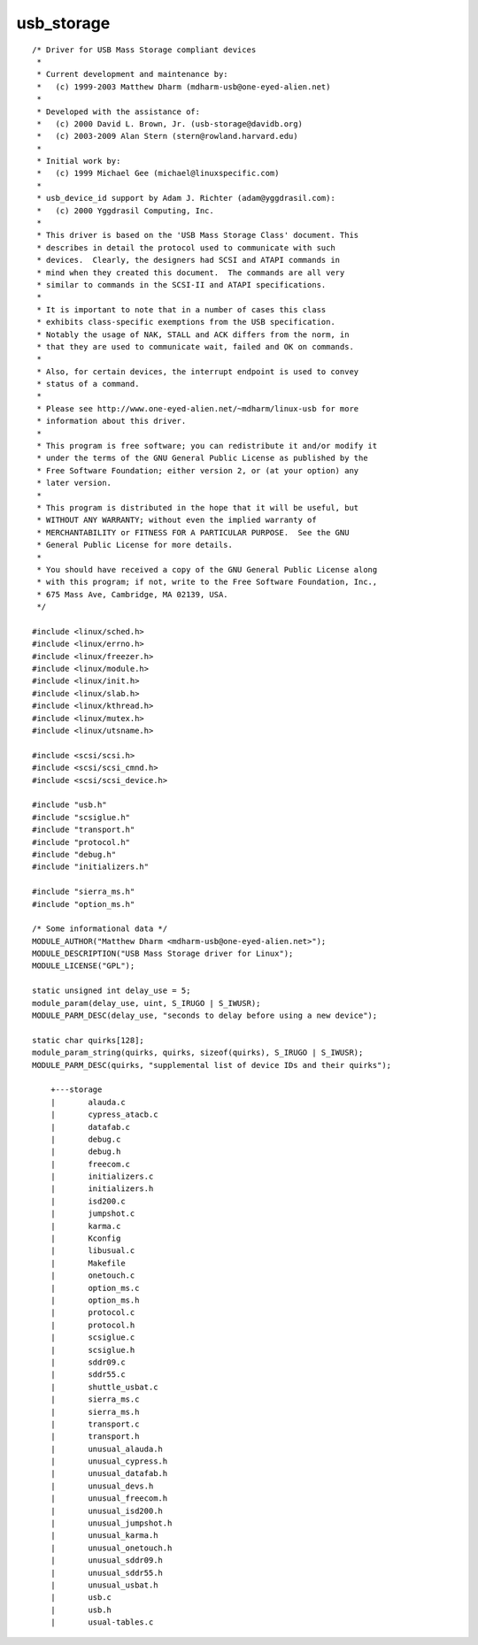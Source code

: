 ﻿.. module:: LinuxKernel2_6_31_USB_storage
    :synopsis: Sources for the 2.6.31 portux linux USB storage
    :platform: Linux kernel 2.6.31 (portux)
 
 
.. index::
   Matthew Dharm <mdharm-usb@one-eyed-alien.net>
   USB Mass Storage driver for Linux
   
============
usb_storage
============


::

    /* Driver for USB Mass Storage compliant devices
     *
     * Current development and maintenance by:
     *   (c) 1999-2003 Matthew Dharm (mdharm-usb@one-eyed-alien.net)
     *
     * Developed with the assistance of:
     *   (c) 2000 David L. Brown, Jr. (usb-storage@davidb.org)
     *   (c) 2003-2009 Alan Stern (stern@rowland.harvard.edu)
     *
     * Initial work by:
     *   (c) 1999 Michael Gee (michael@linuxspecific.com)
     *
     * usb_device_id support by Adam J. Richter (adam@yggdrasil.com):
     *   (c) 2000 Yggdrasil Computing, Inc.
     *
     * This driver is based on the 'USB Mass Storage Class' document. This
     * describes in detail the protocol used to communicate with such
     * devices.  Clearly, the designers had SCSI and ATAPI commands in
     * mind when they created this document.  The commands are all very
     * similar to commands in the SCSI-II and ATAPI specifications.
     *
     * It is important to note that in a number of cases this class
     * exhibits class-specific exemptions from the USB specification.
     * Notably the usage of NAK, STALL and ACK differs from the norm, in
     * that they are used to communicate wait, failed and OK on commands.
     *
     * Also, for certain devices, the interrupt endpoint is used to convey
     * status of a command.
     *
     * Please see http://www.one-eyed-alien.net/~mdharm/linux-usb for more
     * information about this driver.
     *
     * This program is free software; you can redistribute it and/or modify it
     * under the terms of the GNU General Public License as published by the
     * Free Software Foundation; either version 2, or (at your option) any
     * later version.
     *
     * This program is distributed in the hope that it will be useful, but
     * WITHOUT ANY WARRANTY; without even the implied warranty of
     * MERCHANTABILITY or FITNESS FOR A PARTICULAR PURPOSE.  See the GNU
     * General Public License for more details.
     *
     * You should have received a copy of the GNU General Public License along
     * with this program; if not, write to the Free Software Foundation, Inc.,
     * 675 Mass Ave, Cambridge, MA 02139, USA.
     */

    #include <linux/sched.h>
    #include <linux/errno.h>
    #include <linux/freezer.h>
    #include <linux/module.h>
    #include <linux/init.h>
    #include <linux/slab.h>
    #include <linux/kthread.h>
    #include <linux/mutex.h>
    #include <linux/utsname.h>

    #include <scsi/scsi.h>
    #include <scsi/scsi_cmnd.h>
    #include <scsi/scsi_device.h>

    #include "usb.h"
    #include "scsiglue.h"
    #include "transport.h"
    #include "protocol.h"
    #include "debug.h"
    #include "initializers.h"

    #include "sierra_ms.h"
    #include "option_ms.h"

    /* Some informational data */
    MODULE_AUTHOR("Matthew Dharm <mdharm-usb@one-eyed-alien.net>");
    MODULE_DESCRIPTION("USB Mass Storage driver for Linux");
    MODULE_LICENSE("GPL");

    static unsigned int delay_use = 5;
    module_param(delay_use, uint, S_IRUGO | S_IWUSR);
    MODULE_PARM_DESC(delay_use, "seconds to delay before using a new device");

    static char quirks[128];
    module_param_string(quirks, quirks, sizeof(quirks), S_IRUGO | S_IWUSR);
    MODULE_PARM_DESC(quirks, "supplemental list of device IDs and their quirks");
    
        +---storage
        |       alauda.c
        |       cypress_atacb.c
        |       datafab.c
        |       debug.c
        |       debug.h
        |       freecom.c
        |       initializers.c
        |       initializers.h
        |       isd200.c
        |       jumpshot.c
        |       karma.c
        |       Kconfig
        |       libusual.c
        |       Makefile
        |       onetouch.c
        |       option_ms.c
        |       option_ms.h
        |       protocol.c
        |       protocol.h
        |       scsiglue.c
        |       scsiglue.h
        |       sddr09.c
        |       sddr55.c
        |       shuttle_usbat.c
        |       sierra_ms.c
        |       sierra_ms.h
        |       transport.c
        |       transport.h
        |       unusual_alauda.h
        |       unusual_cypress.h
        |       unusual_datafab.h
        |       unusual_devs.h
        |       unusual_freecom.h
        |       unusual_isd200.h
        |       unusual_jumpshot.h
        |       unusual_karma.h
        |       unusual_onetouch.h
        |       unusual_sddr09.h
        |       unusual_sddr55.h
        |       unusual_usbat.h
        |       usb.c
        |       usb.h
        |       usual-tables.c



 